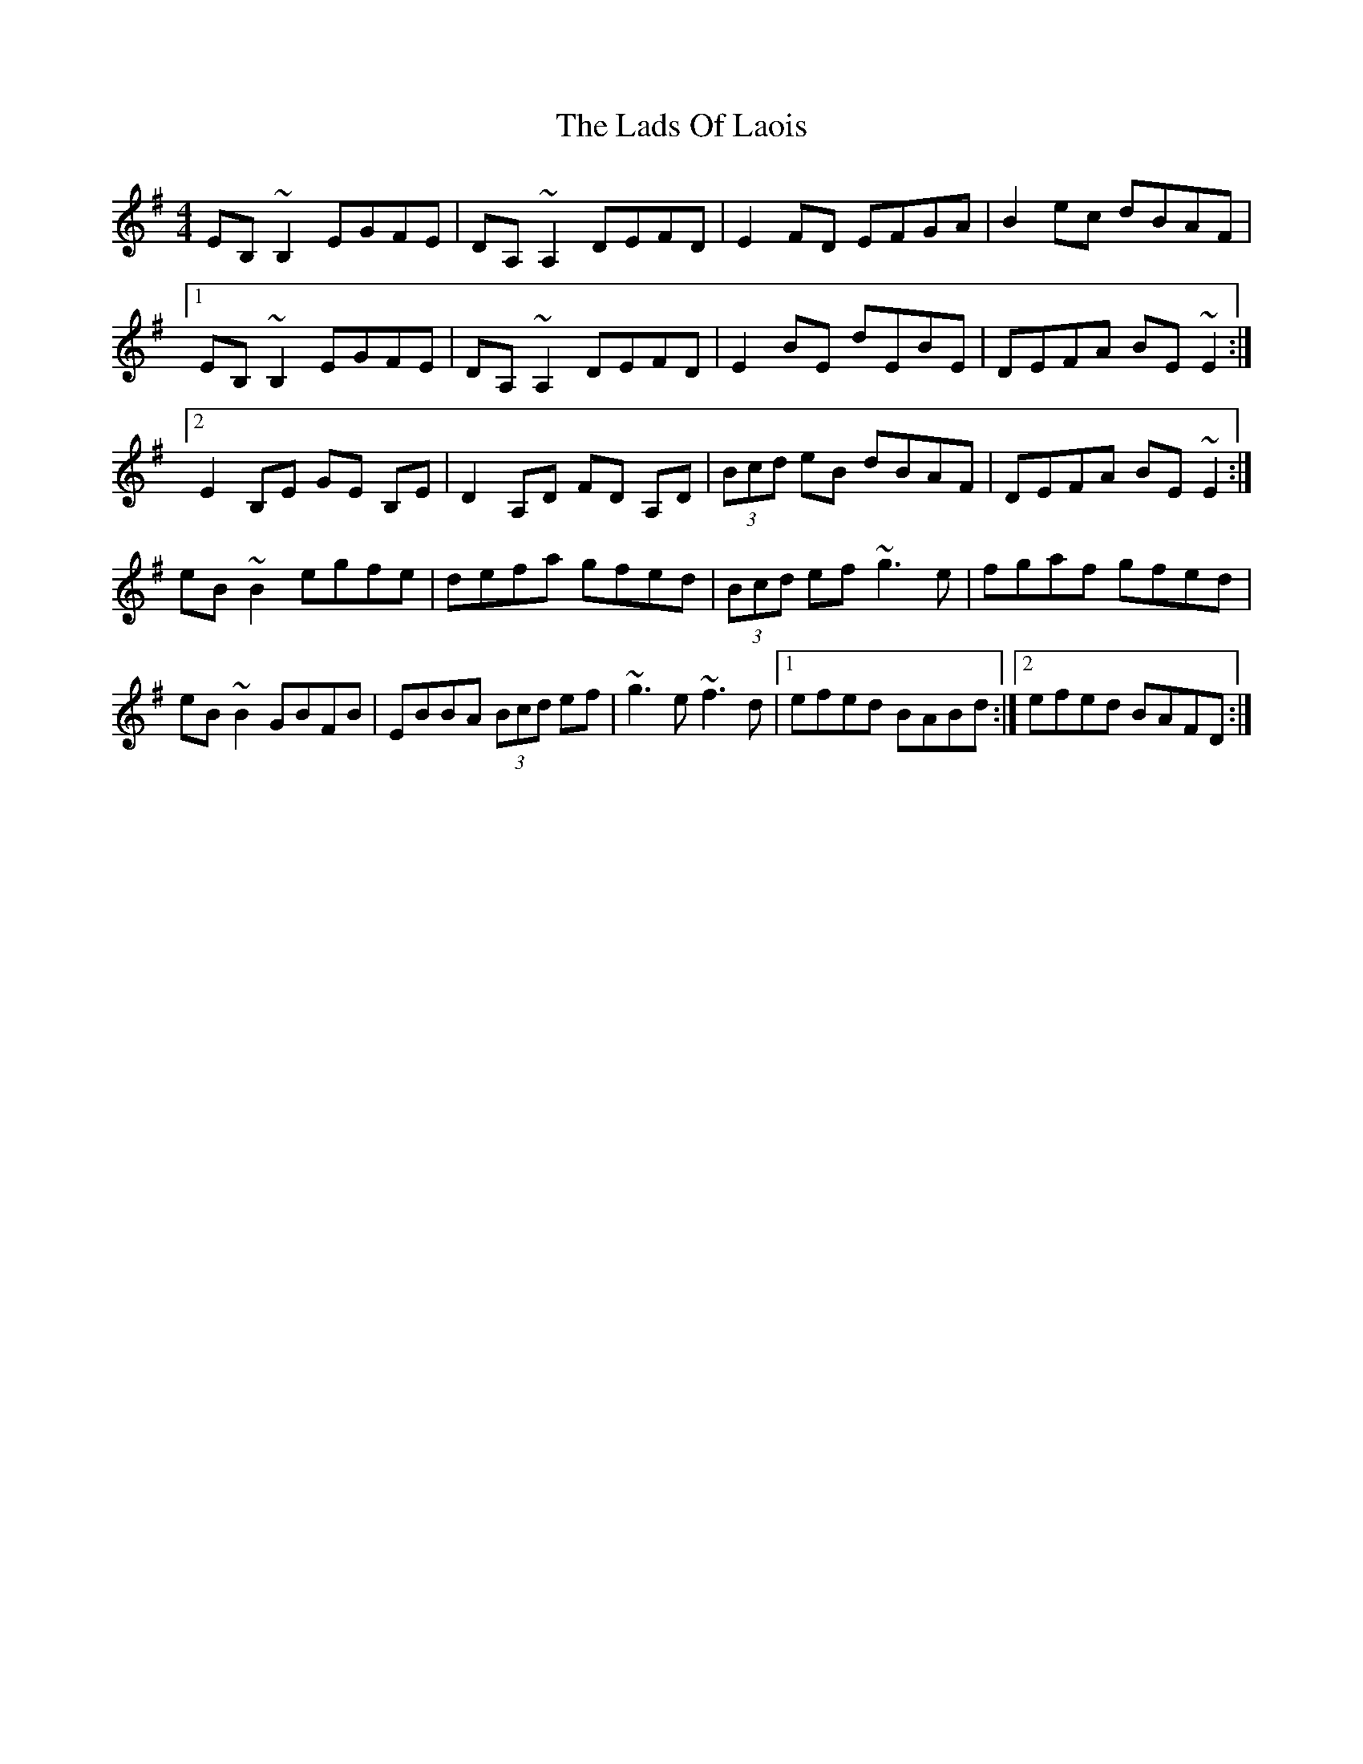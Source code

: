 X: 22451
T: Lads Of Laois, The
R: reel
M: 4/4
K: Eminor
EB,~B,2 EGFE|DA,~A,2 DEFD|E2FD EFGA|B2ec dBAF|
[1 EB,~B,2 EGFE|DA,~A,2 DEFD|E2BE dEBE|DEFA BE~E2:|
[2 E2B,E GE B,E|D2A,D FD A,D|(3Bcd eB dBAF|DEFA BE~E2:|
eB~B2 egfe|defa gfed|(3Bcd ef ~g3e|fgaf gfed|
eB~B2 GBFB|EBBA (3Bcd ef|~g3e ~f3d|1 efed BABd:|2 efed BAFD:|

